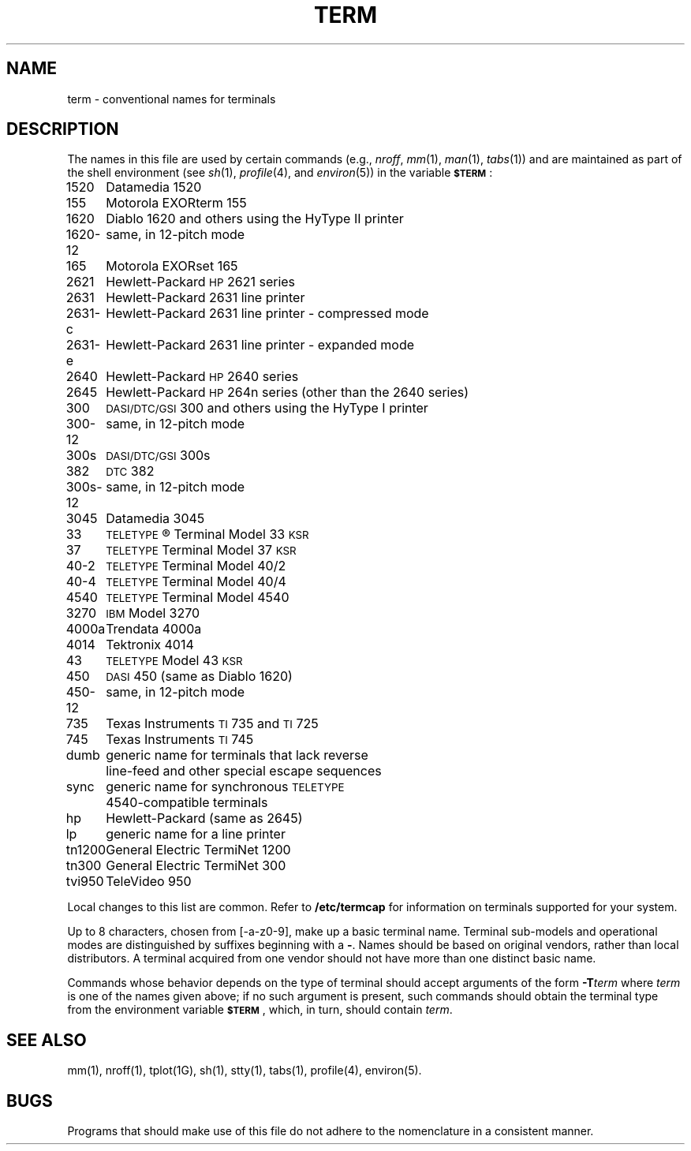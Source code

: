 .TH TERM 5
.SH NAME
term \- conventional names for terminals
.SH DESCRIPTION
The names in this file are used by certain commands (e.g.,
.IR nroff ,
.IR mm (1),
.IR man (1),
.IR tabs (1))
and are maintained as part of the shell environment (see
.IR sh (1),
.IR profile (4),
and
.IR environ (5))
in the variable
.SM
.BR $TERM\*S :
.PP
.nf
.ta \w'300s\-12   'u
1520	Datamedia 1520
155	Motorola EXORterm 155
1620	Diablo 1620 and others using the HyType II printer
1620\-12	same, in 12-pitch mode
165	Motorola EXORset 165
2621	Hewlett-Packard \s-1HP\s+12621 series
2631	Hewlett-Packard 2631 line printer
2631\-c	Hewlett-Packard 2631 line printer - compressed mode
2631\-e	Hewlett-Packard 2631 line printer - expanded mode
2640	Hewlett-Packard \s-1HP\s+12640 series
2645	Hewlett-Packard \s-1HP\s+1264n series (other than the 2640 series)
300	\s-1DASI/DTC/GSI\s+1 300 and others using the HyType I printer
300\-12	same, in 12-pitch mode
300s	\s-1DASI/DTC/GSI\s+1 300s
382	\s-1DTC\s+1 382
300s\-12	same, in 12-pitch mode
3045	Datamedia 3045
33	\s-1TELETYPE\s+1\*R Terminal Model 33 \s-1KSR\s+1
37	\s-1TELETYPE\s+1 Terminal Model 37 \s-1KSR\s+1
40\-2	\s-1TELETYPE\s+1 Terminal Model 40/2
40\-4	\s-1TELETYPE\s+1 Terminal Model 40/4
4540	\s-1TELETYPE\s+1 Terminal Model 4540
3270	\s-1IBM\s+1 Model 3270
4000a	Trendata 4000a
4014	Tektronix 4014
43	\s-1TELETYPE\s+1 Model 43 \s-1KSR\s+1
450	\s-1DASI\s+1 450 (same as Diablo 1620)
450\-12	same, in 12-pitch mode
735	Texas Instruments \s-1TI\s+1735 and \s-1TI\s+1725
745	Texas Instruments \s-1TI\s+1745
dumb	generic name for terminals that lack reverse
	line-feed and other special escape sequences
sync	generic name for synchronous \s-1TELETYPE\s+1
	4540-compatible terminals
hp	Hewlett-Packard (same as 2645)
lp	generic name for a line printer
tn1200	General Electric TermiNet 1200
tn300	General Electric TermiNet 300
tvi950	TeleVideo 950
.fi
.sp
Local changes to this list are common.  Refer to \f3/etc/termcap\f1
for information on terminals supported for your system.
.PP
Up to 8 characters, chosen from [\-a\-z0\-9],
make up a basic terminal name.
Terminal sub-models and operational modes are distinguished by
suffixes beginning with a \f3\-\fP.
Names should be based on original vendors,
rather than local distributors.
A terminal acquired from one vendor should not have more than
one distinct basic name.
.PP
Commands whose behavior depends on the type of terminal
should accept arguments of the form
.BI \-T term\^
where
.I term\^
is one of the names given above;
if no such argument is present,
such commands should
obtain the terminal type from
the environment variable
.SM
.BR $TERM\*S ,
which, in turn, should contain
.IR term .
.SH SEE ALSO
mm(1),
nroff(1),
tplot(1G),
sh(1),
stty(1),
tabs(1),
profile(4),
environ(5).
.SH BUGS
Programs that should make use of this file do not adhere to the
nomenclature in a consistent manner.
.\"	@(#)term.5	1.5	
